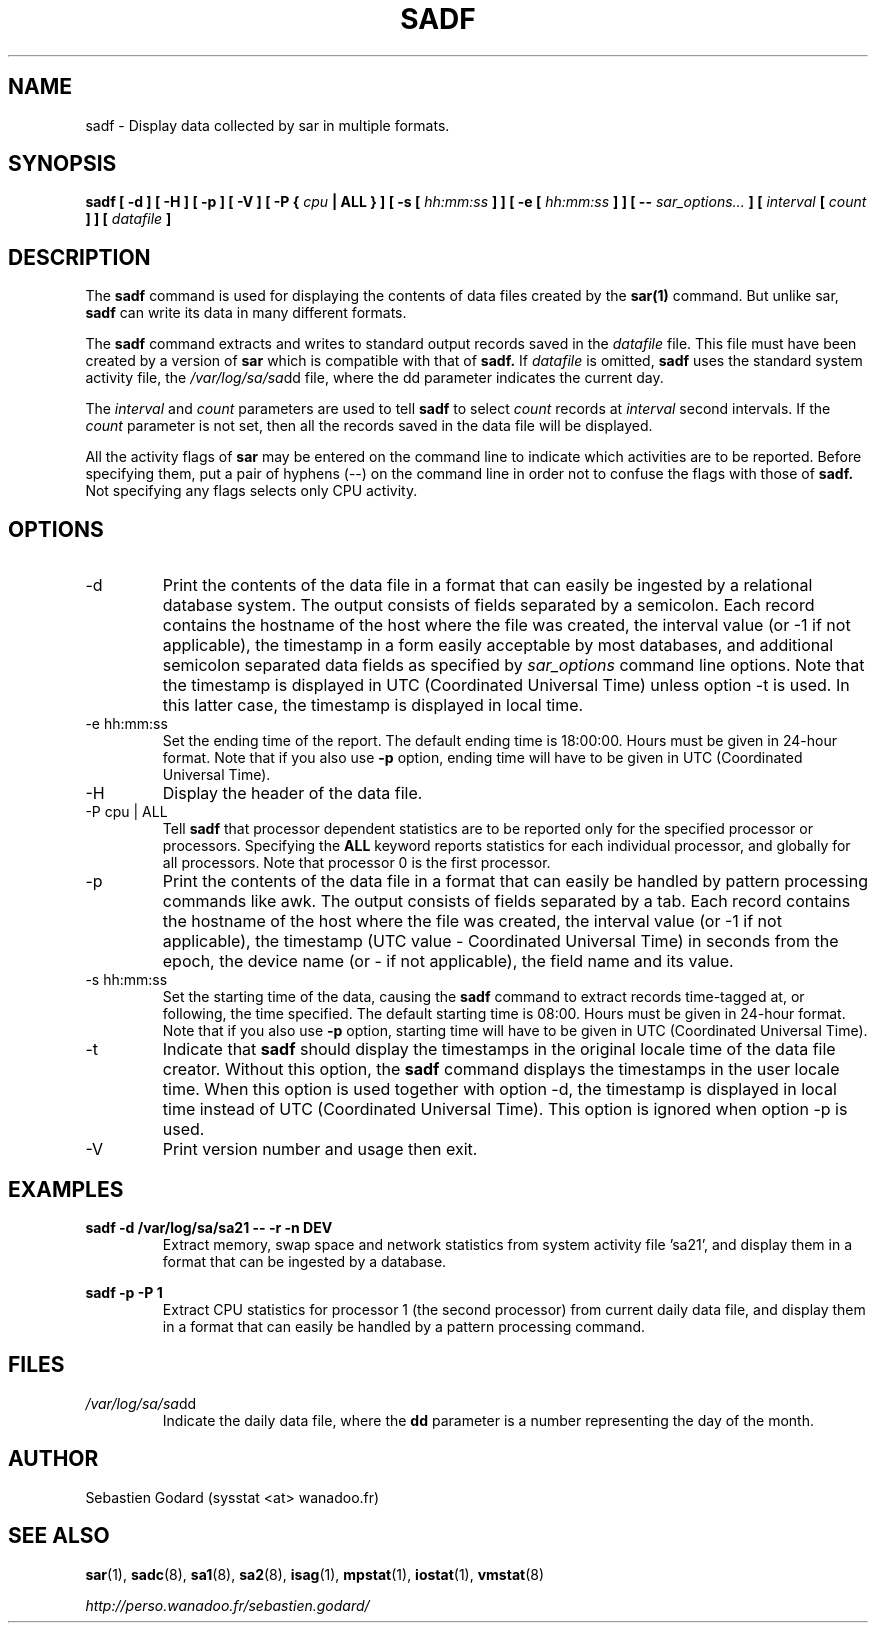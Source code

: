 .TH SADF 1 "DECEMBER 2004" Linux "Linux User's Manual" -*- nroff -*-
.SH NAME
sadf \- Display data collected by sar in multiple formats.
.SH SYNOPSIS
.B sadf [ -d ] [ -H ] [ -p ] [ -V ] [ -P {
.I cpu
.B | ALL } ] [ -s [
.I hh:mm:ss
.B ] ] [ -e [
.I hh:mm:ss
.B ] ] [ --
.I sar_options...
.B ] [
.I interval
.B [
.I count
.B ] ] [
.I datafile
.B ]
.SH DESCRIPTION
The
.B sadf
command is used for displaying the contents of data files created by the
.B sar(1)
command. But unlike sar,
.B sadf
can write its data in many different formats.

The
.B sadf
command extracts and writes to standard output records saved in the
.I datafile
file. This file must have been created by a version of
.B sar
which is compatible with that of
.B sadf.
If
.I datafile
is omitted,
.B sadf
uses the standard system activity file, the
.IR /var/log/sa/sa dd
file, where the dd parameter indicates the current day.

The
.I interval
and
.I count
parameters are used to tell
.B sadf
to select
.I count
records at
.I interval
second intervals. If the
.I count
parameter is not set, then all the records saved in the data file will be
displayed.

All the activity flags of
.B sar
may be entered on the command line to indicate which
activities are to be reported. Before specifying them, put a pair of
hyphens (--) on the command line in order not to confuse the flags
with those of
.B sadf.
Not specifying any flags selects only CPU activity.

.SH OPTIONS
.IP -d
Print the contents of the data file in a format that can easily
be ingested by a relational database system. The output consists
of fields separated by a semicolon. Each record contains
the hostname of the host where the file was created, the interval value
(or -1 if not applicable), the timestamp in a form easily acceptable by
most databases, and additional semicolon separated data fields as specified
by
.I sar_options
command line options.
Note that the timestamp is displayed in UTC (Coordinated Universal Time)
unless option -t is used. In this latter case, the timestamp is displayed
in local time.
.IP "-e hh:mm:ss"
Set the ending time of the report. The default ending time is
18:00:00. Hours must be given in 24-hour format.
Note that if you also use
.B -p
option, ending time will have to be given in UTC (Coordinated Universal Time).
.IP -H
Display the header of the data file.
.IP "-P cpu | ALL"
Tell
.B sadf
that processor dependent statistics are to be reported only for the
specified processor or processors. Specifying the
.B ALL
keyword reports statistics for each individual processor, and globally for
all processors. Note that processor 0 is the first processor.
.IP -p
Print the contents of the data file in a format that can
easily be handled by pattern processing commands like awk.
The output consists of fields separated by a tab. Each record contains the
hostname of the host where the file was created, the interval value
(or -1 if not applicable), the timestamp (UTC value - Coordinated Universal
Time) in seconds from the epoch, the device name (or - if not applicable),
the field name and its value.
.IP "-s hh:mm:ss"
Set the starting time of the data, causing the
.B sadf
command to extract records time-tagged at, or following, the time
specified. The default starting time is 08:00.
Hours must be given in 24-hour format.
Note that if you also use
.B -p
option, starting time will have to be given in UTC (Coordinated Universal Time).
.IP -t
Indicate that
.B sadf
should display the timestamps in the original locale time of
the data file creator. Without this option, the
.B sadf
command displays the timestamps in the user locale time.
When this option is used together with option -d, the timestamp
is displayed in local time instead of UTC (Coordinated Universal Time).
This option is ignored when option -p is used.
.IP -V
Print version number and usage then exit.

.SH EXAMPLES
.B sadf -d /var/log/sa/sa21 -- -r -n DEV
.RS
Extract memory, swap space and network statistics from system activity
file 'sa21', and display them in a format that can be ingested by a
database.
.RE

.B sadf -p -P 1
.RS
Extract CPU statistics for processor 1 (the second processor) from current
daily data file, and display them in a format that can easily be handled
by a pattern processing command.
.RE

.SH FILES
.IR /var/log/sa/sa dd
.RS
Indicate the daily data file, where the
.B dd
parameter is a number representing the day of the month.

.RE
.SH AUTHOR
Sebastien Godard (sysstat <at> wanadoo.fr)
.SH SEE ALSO
.BR sar (1),
.BR sadc (8),
.BR sa1 (8),
.BR sa2 (8),
.BR isag (1),
.BR mpstat (1),
.BR iostat (1),
.BR vmstat (8)

.I http://perso.wanadoo.fr/sebastien.godard/
